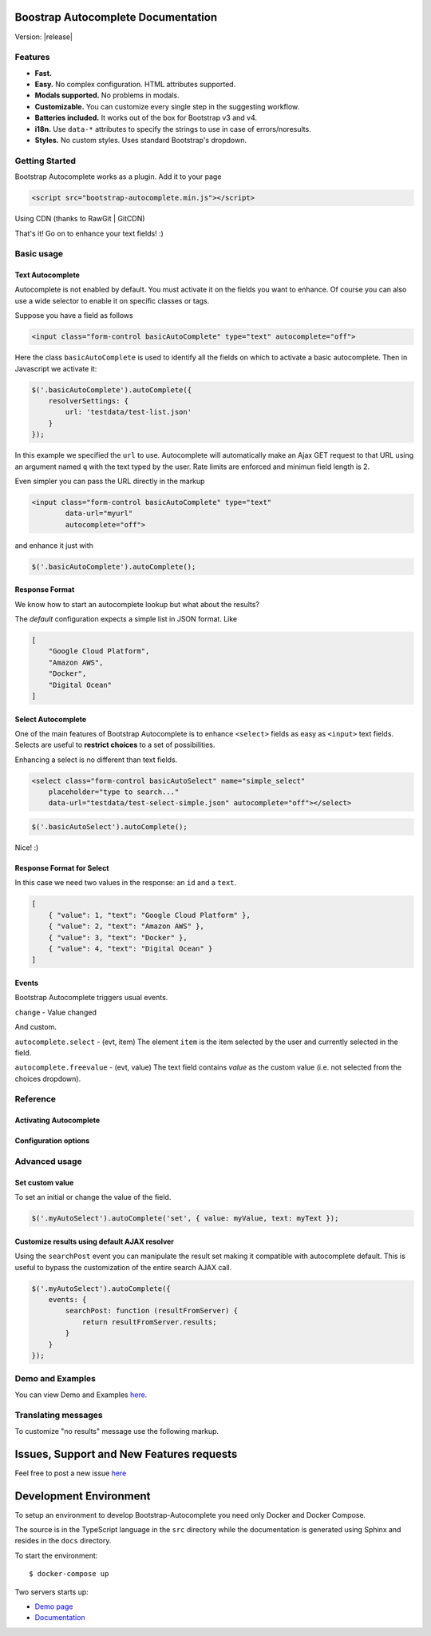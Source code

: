 .. Bootstrap Autocomplete documentation master file, created by
   sphinx-quickstart on Wed Nov 16 18:27:52 2016.
   You can adapt this file completely to your liking, but it should at least
   contain the root `toctree` directive.

.. default-domain:: js

Boostrap Autocomplete Documentation
===================================

Version: |release|

Features
--------

* **Fast.**
* **Easy.** No complex configuration. HTML attributes supported.
* **Modals supported.** No problems in modals.
* **Customizable.** You can customize every single step in the suggesting workflow.
* **Batteries included.** It works out of the box for Bootstrap v3 and v4.
* **i18n.** Use ``data-*`` attributes to specify the strings to use in case of errors/noresults.
* **Styles.** No custom styles. Uses standard Bootstrap's dropdown.


Getting Started
---------------

Bootstrap Autocomplete works as a plugin. Add it to your page

.. code-block:: html

    <script src="bootstrap-autocomplete.min.js"></script>

Using CDN (thanks to RawGit | GitCDN)

.. code-block:: html
    :caption: STABLE version |release|

    <script src="https://cdn.jsdelivr.net/gh/xcash/bootstrap-autocomplete@v2.1.0/dist/latest/bootstrap-autocomplete.min.js"></script>

.. code-block:: html
    :caption: Latest version (this is the development branch)

    <script src="https://cdn.jsdelivr.net/gh/xcash/bootstrap-autocomplete@master/dist/latest/bootstrap-autocomplete.min.js"></script>

That's it! Go on to enhance your text fields! :)

Basic usage
-----------

Text Autocomplete
*****************

Autocomplete is not enabled by default. You must activate it on the fields you want to enhance.
Of course you can also use a wide selector to enable it on specific classes or tags.

Suppose you have a field as follows

.. code-block:: html

    <input class="form-control basicAutoComplete" type="text" autocomplete="off">

Here the class ``basicAutoComplete`` is used to identify all the fields on which to activate a basic autocomplete.
Then in Javascript we activate it:

.. code-block:: javascript

    $('.basicAutoComplete').autoComplete({
        resolverSettings: {
            url: 'testdata/test-list.json'
        }
    });

In this example we specified the ``url`` to use. Autocomplete will automatically make an Ajax GET request to that URL
using an argument named ``q`` with the text typed by the user. Rate limits are enforced and minimun field length is 2.

Even simpler you can pass the URL directly in the markup

.. code-block:: html

    <input class="form-control basicAutoComplete" type="text" 
            data-url="myurl"
            autocomplete="off">

and enhance it just with

.. code-block:: javascript

    $('.basicAutoComplete').autoComplete();


Response Format
***************

We know how to start an autocomplete lookup but what about the results?

The *default* configuration expects a simple list in JSON format. Like

.. code-block:: json 

    [
        "Google Cloud Platform",
        "Amazon AWS",
        "Docker",
        "Digital Ocean"
    ]


Select Autocomplete
*******************

One of the main features of Bootstrap Autocomplete is to enhance ``<select>`` fields as easy as ``<input>`` text fields.
Selects are useful to **restrict choices** to a set of possibilities.

Enhancing a select is no different than text fields.

.. code-block:: html

    <select class="form-control basicAutoSelect" name="simple_select" 
        placeholder="type to search..." 
        data-url="testdata/test-select-simple.json" autocomplete="off"></select>

.. code-block:: javascript

    $('.basicAutoSelect').autoComplete();

Nice! :)

Response Format for Select
**************************

In this case we need two values in the response: an ``id`` and a ``text``.

.. code-block:: json

    [
        { "value": 1, "text": "Google Cloud Platform" },
        { "value": 2, "text": "Amazon AWS" },
        { "value": 3, "text": "Docker" },
        { "value": 4, "text": "Digital Ocean" }
    ]


Events
******

Bootstrap Autocomplete triggers usual events.

``change`` - Value changed

And custom.

``autocomplete.select`` - (evt, item) The element ``item`` is the item selected by the user and currently selected in the field.

``autocomplete.freevalue`` - (evt, value) The text field contains `value` as the custom value (i.e. not selected from the choices dropdown).

Reference
---------

Activating Autocomplete
***********************

.. function:: $(...).autoComplete([options])

    Enhance the form fields identified by the selector

    :param options: Configuration options of type ConfigOptions.


Configuration options
*********************

.. attribute:: .formatResult

    .. function:: callback(item)

        :param object item: The item selected or rendered in the dropdown.
        :returns: An object ``{ id: myItemId, text: myfancyText, html?: myfancierHtml }``.

.. attribute:: .minLength

    Default: ``3``. Minimum character length to start lookup.

.. attribute:: .autoSelect

    Default: ``true``. Automatically selects selected item on `blur event` (i.e. using TAB to switch to next field).

.. attribute:: .resolver

    Default: ``ajax``. Resolver type. ``custom`` to implement your resolver using *events*.

.. attribute:: .noResultsText

    Default: ``No results``. Text to show when no results found.

.. attribute:: .resolverSettings

    Object to specify parameters used by default resolver.

    .. attribute:: .url

        Url used by default resolver to perform lookup query.

.. attribute:: .events

    Object to specify custom event callbacks.

    .. attribute:: .search

        .. function:: func(qry, callback)

            Function called to perform a lookup.

            :param string qry: Query string.
            :param callback: Callback function to process results.
                                Called passing the **list** of results ``callback(results)``.

    .. attribute:: .searchPost

        .. function:: func(resultsFromServer)

            Function called to manipulate server response.
            Bootstrap Autocomplete needs a list of items. Use this function to convert any server response in
            a list of items without reimplementing the default AJAX server lookup.

            :param resultsFromServer: Result received from server. Using the default resolver this is an object.
            :returns: List of items.
    
    `Following events are available to fine tune every lookup aspect. Rarely used in common scenarios`

    .. attribute:: .typed

        .. function:: func(newValue)

            Field value changed. Use this function to change the searched value (like prefixing it with some string, 
            filter some characters, ...). Or to stop lookup for certain values.

            :param string newValue: New value.
            :returns: (Un)modified value or ``false`` to stop the execution.
    

    .. attribute:: .searchPre

        .. function:: func(newValue)

            Before starting the search. Like in the ``typed`` event, this function can change the search value. The difference is
            this event is called `after` minLength checks.

            :param string newValue: New value.
            :returns: (Un)modified value or ``false`` to stop the execution.

    As a reference the lookup workflow calls events in the following order::
    
        typed -> searchPre -> search -> searchPost

Advanced usage
--------------

Set custom value
****************

To set an initial or change the value of the field.

.. code-block:: javascript

    $('.myAutoSelect').autoComplete('set', { value: myValue, text: myText });

Customize results using default AJAX resolver
*********************************************

Using the ``searchPost`` event you can manipulate the result set making it compatible with autocomplete default.
This is useful to bypass the customization of the entire search AJAX call.

.. code-block:: javascript

    $('.myAutoSelect').autoComplete({
        events: {
            searchPost: function (resultFromServer) {
                return resultFromServer.results;
            }
        }
    });



Demo and Examples
-----------------

You can view Demo and Examples `here <https://gitcdn.link/repo/xcash/bootstrap-autocomplete/master/dist/latest/index.html>`_.


Translating messages
--------------------

To customize "no results" message use the following markup.

.. code-block:: html
    :emphasize-lines: 3,3

    <select class="form-control emptyAutoSelect" name="empty_select" 
        data-url="testdata/test-empty.json"
        data-noresults-text="Nothing to see here."
        autocomplete="off"></select>

Issues, Support and New Features requests
=========================================

Feel free to post a new issue `here <https://github.com/xcash/bootstrap-autocomplete/issues>`_

Development Environment
=======================

To setup an environment to develop Bootstrap-Autocomplete you need only Docker and Docker Compose.

The source is in the TypeScript language in the ``src`` directory while the documentation is
generated using Sphinx and resides in the ``docs`` directory.

To start the environment::

    $ docker-compose up

Two servers starts up:

* `Demo page <http://localhost:9000>`_
* `Documentation <http://localhost:9999>`_

